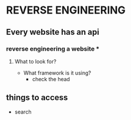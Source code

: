 * REVERSE ENGINEERING
** Every website has an api

*** reverse engineering a website ***
****** What to look for?
    - What framework is it using?
        - check the head
** things to access
   - search
